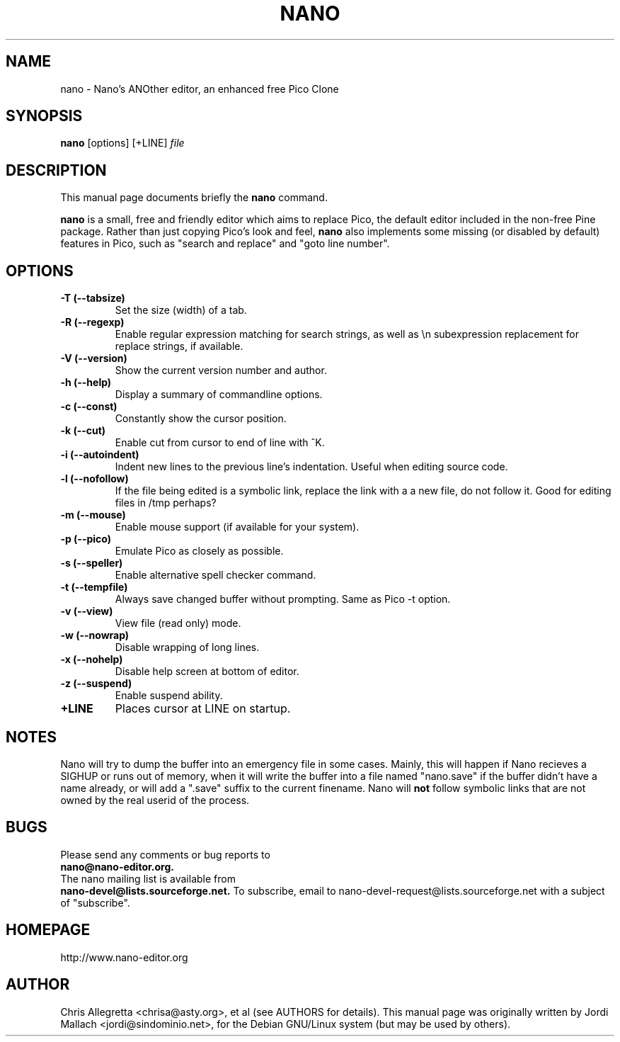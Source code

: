 .\" Hey, EMACS: -*- nroff -*-
.\" nano.1 is copyright 1999-2000 by
.\" Chris Allegretta <chrisa@asty.org>
.\"
.\" This is free documentation, see the latest version of the GNU General
.\" Public License for copying conditions. There is NO warranty.
.\"
.\" First parameter, NAME, should be all caps
.\" Second parameter, SECTION, should be 1-8, maybe w/ subsection
.\" other parameters are allowed: see man(7), man(1)
.TH NANO 1 "December 2, 2000"
.\" Please adjust this date whenever revising the manpage.
.\"
.SH NAME
nano \- Nano's ANOther editor, an enhanced free Pico Clone
.SH SYNOPSIS
.B nano
.RI [options]\ [+LINE] " file"
.br
.SH DESCRIPTION
This manual page documents briefly the
.B nano
command.
.PP
.\" TeX users may be more comfortable with the \fB<whatever>\fP and
.\" \fI<whatever>\fP escape sequences to invode bold face and italics, 
.\" respectively.
\fBnano\fP is a small, free and friendly editor which aims to replace
Pico, the default editor included in the non-free Pine package. Rather
than just copying Pico's look and feel,
.B nano
also implements some missing (or disabled by default) features in Pico,
such as "search and replace" and "goto line number".
.SH OPTIONS
.TP
.B \-T (\-\-tabsize)
Set the size (width) of a tab.
.TP
.B \-R (\-\-regexp)
Enable regular expression matching for search strings, as well as
\\n subexpression replacement for replace strings, if available.
.TP
.B \-V (\-\-version)
Show the current version number and author.
.TP
.B \-h (\-\-help)
Display a summary of commandline options.
.TP
.B \-c (\-\-const)
Constantly show the cursor position.
.TP
.B \-k (\-\-cut)
Enable cut from cursor to end of line with ^K.
.TP
.B \-i (\-\-autoindent)
Indent new lines to the previous line's indentation. Useful when editing
source code.
.TP
.B \-l (\-\-nofollow)
If the file being edited is a symbolic link, replace the link with a 
a new file, do not follow it.  Good for editing files in /tmp perhaps?
.TP
.B \-m (\-\-mouse)
Enable mouse support (if available for your system).
.TP
.B \-p (\-\-pico)
Emulate Pico as closely as possible.
.TP
.B \-s (\-\-speller)
Enable alternative spell checker command.
.TP
.B \-t (\-\-tempfile)
Always save changed buffer without prompting. Same as Pico -t option.
.TP
.B \-v (\-\-view)
View file (read only) mode.
.TP
.B \-w (\-\-nowrap)
Disable wrapping of long lines.
.TP
.B \-x (\-\-nohelp)
Disable help screen at bottom of editor.
.TP
.B \-z (\-\-suspend)
Enable suspend ability.
.TP
.B \+LINE
Places cursor at LINE on startup.
.SH NOTES
Nano will try to dump the buffer into an emergency file in some cases.
Mainly, this will happen if Nano recieves a SIGHUP or runs out of
memory, when it will write the buffer into a file named "nano.save" if the
buffer didn't have a name already, or will add a ".save" suffix to the
current finename. Nano will \fBnot\fP follow symbolic links that are not
owned by the real userid of the process.
.SH BUGS
Please send any comments or bug reports to
.br
.B nano@nano-editor.org.
.br
The nano mailing list is available from
.br
.B nano-devel@lists.sourceforge.net.
To subscribe, email to nano-devel-request@lists.sourceforge.net with a
subject of "subscribe".
.SH HOMEPAGE
http://www.nano-editor.org
.SH AUTHOR
Chris Allegretta <chrisa@asty.org>, et al (see AUTHORS for details).
This manual page was originally written by Jordi Mallach
<jordi@sindominio.net>, for the Debian GNU/Linux system (but may be
used by others).
